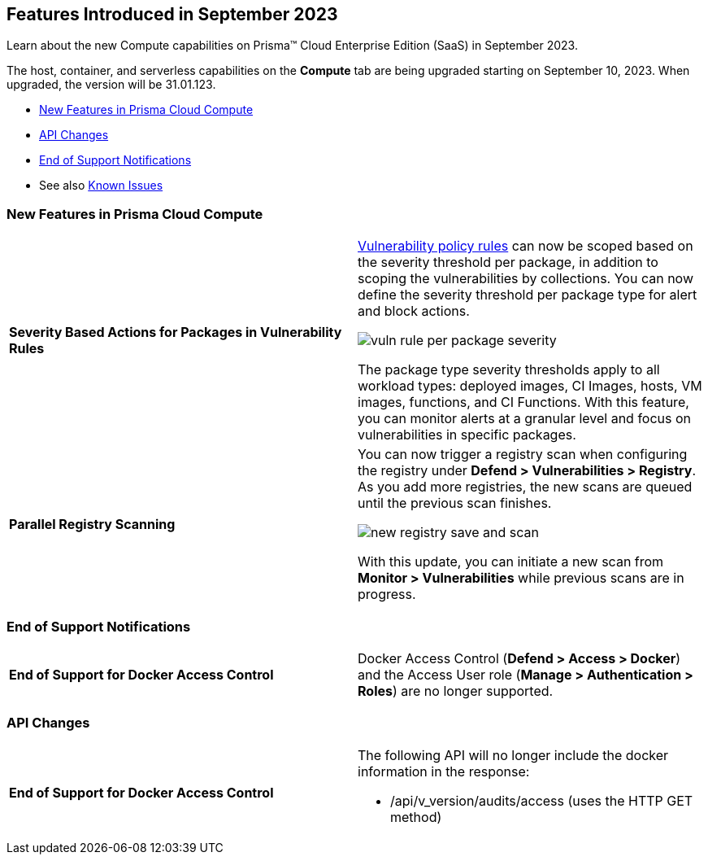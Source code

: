 [#id-september2023]
== Features Introduced in September 2023

Learn about the new Compute capabilities on Prisma™ Cloud Enterprise Edition (SaaS) in September 2023.

The host, container, and serverless capabilities on the *Compute* tab are being upgraded starting on September 10, 2023. When upgraded, the version will be 31.01.123.

//* xref:#defender-upgrade[Defender Upgrade]
* xref:#new-features-prisma-cloud-compute[New Features in Prisma Cloud Compute]
* xref:#api-changes[API Changes]
//* xref:#breaking-api-changes[Breaking Changes in API]
//* xref:#deprecation-notice[Deprecation Notice]
//* xref:#id-backward-compatibility[Backward Compatibility for New Features]
* xref:#end-of-support[End of Support Notifications]
* See also xref:prisma-cloud-compute-known-issues.adoc[Known Issues]

[#new-features-prisma-cloud-compute]
=== New Features in Prisma Cloud Compute

[cols="50%a,50%a"]
|===

|*Severity Based Actions for Packages in Vulnerability Rules*
//CWP-42985
|https://docs.paloaltonetworks.com/prisma/prisma-cloud/prisma-cloud-admin-compute/vulnerability_management/vuln_management_rules[Vulnerability policy rules] can now be scoped based on the severity threshold per package, in addition to scoping the vulnerabilities by collections.
You can now define the severity threshold per package type for alert and block actions.

image::vuln-rule-per-package-severity.png[scale=10]

The package type severity thresholds apply to all workload types: deployed images, CI Images, hosts, VM images, functions, and CI Functions.
With this feature, you can monitor alerts at a granular level and focus on vulnerabilities in specific packages.

|*Parallel Registry Scanning*
//CWP-49316
|You can now trigger a registry scan when configuring the registry under *Defend > Vulnerabilities > Registry*. As you add more registries, the new scans are queued until the previous scan finishes.

image::new-registry-save-and-scan.png[scale=7]

With this update, you can initiate a new scan from *Monitor > Vulnerabilities* while previous scans are in progress.

|===

[#end-of-support]
=== End of Support Notifications
[cols="50%a,50%a"]
|===

|*End of Support for Docker Access Control*
|Docker Access Control (*Defend > Access > Docker*) and the Access User role (*Manage > Authentication > Roles*) are no longer supported.

|===

//[#api-changes]
=== API Changes
[cols="50%a,50%a"]
|===

|*End of Support for Docker Access Control*
|The following API will no longer include the docker information in the response:

* /api/v_version/audits/access (uses the HTTP GET method)

|===
